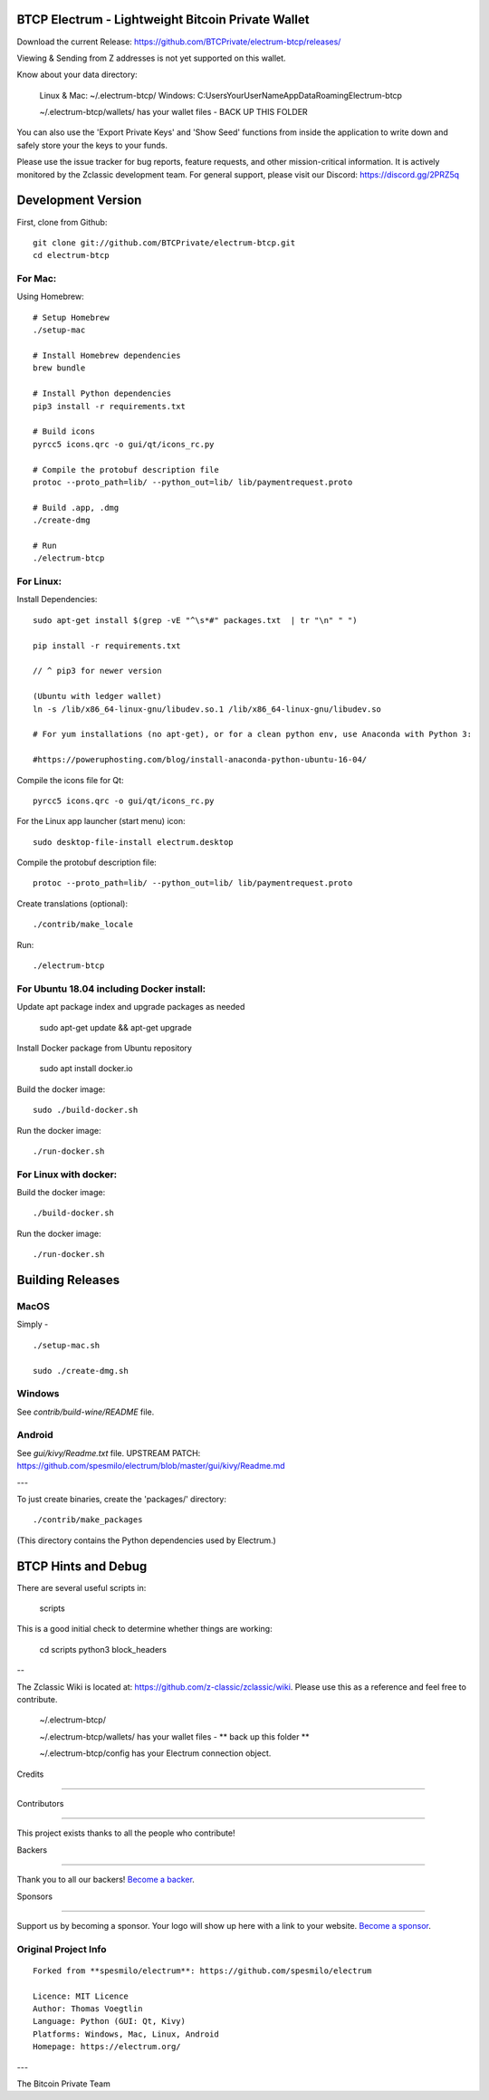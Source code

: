BTCP Electrum - Lightweight Bitcoin Private Wallet
==========================================
.. image:: https://opencollective.com/electrum-btcp/backers/badge.svg

    :alt: Backers on Open Collective

    :target: #backers

.. image:: https://opencollective.com/electrum-btcp/sponsors/badge.svg

    :alt: Sponsors on Open Collective

    :target: #sponsors



Download the current Release: https://github.com/BTCPrivate/electrum-btcp/releases/


Viewing & Sending from Z addresses is not yet supported on this wallet.


Know about your data directory:

    Linux & Mac: ~/.electrum-btcp/
    Windows: C:\Users\YourUserName\AppData\Roaming\Electrum-btcp\

    ~/.electrum-btcp/wallets/ has your wallet files - BACK UP THIS FOLDER

You can also use the 'Export Private Keys' and 'Show Seed' functions from inside the application to write down and safely store your the keys to your funds.

Please use the issue tracker for bug reports, feature requests, and other mission-critical information. It is actively monitored by the Zclassic development team. For general support, please visit our Discord: https://discord.gg/2PRZ5q

Development Version
===================

First, clone from Github::

    git clone git://github.com/BTCPrivate/electrum-btcp.git
    cd electrum-btcp

For Mac:
--------

Using Homebrew::

    # Setup Homebrew
    ./setup-mac

    # Install Homebrew dependencies
    brew bundle

    # Install Python dependencies
    pip3 install -r requirements.txt

    # Build icons
    pyrcc5 icons.qrc -o gui/qt/icons_rc.py

    # Compile the protobuf description file
    protoc --proto_path=lib/ --python_out=lib/ lib/paymentrequest.proto

    # Build .app, .dmg
    ./create-dmg

    # Run
    ./electrum-btcp


For Linux:
----------

Install Dependencies::

  sudo apt-get install $(grep -vE "^\s*#" packages.txt  | tr "\n" " ")

  pip install -r requirements.txt

  // ^ pip3 for newer version

  (Ubuntu with ledger wallet)
  ln -s /lib/x86_64-linux-gnu/libudev.so.1 /lib/x86_64-linux-gnu/libudev.so

  # For yum installations (no apt-get), or for a clean python env, use Anaconda with Python 3:

  #https://poweruphosting.com/blog/install-anaconda-python-ubuntu-16-04/


Compile the icons file for Qt::

    pyrcc5 icons.qrc -o gui/qt/icons_rc.py

For the Linux app launcher (start menu) icon::

    sudo desktop-file-install electrum.desktop

Compile the protobuf description file::

    protoc --proto_path=lib/ --python_out=lib/ lib/paymentrequest.proto

Create translations (optional)::

    ./contrib/make_locale

Run::

    ./electrum-btcp

For Ubuntu 18.04 including Docker install:
----------------------

Update apt package index and upgrade packages as needed

    sudo apt-get update && apt-get upgrade

Install Docker package from Ubuntu repository

    sudo apt install docker.io

Build the docker image::

    sudo ./build-docker.sh

Run the docker image::

    ./run-docker.sh


For Linux with docker:
----------------------

Build the docker image::

    ./build-docker.sh

Run the docker image::

    ./run-docker.sh


Building Releases
=================


MacOS
------

Simply - ::

    ./setup-mac.sh

    sudo ./create-dmg.sh

Windows
-------

See `contrib/build-wine/README` file.


Android
-------

See `gui/kivy/Readme.txt` file.
UPSTREAM PATCH: https://github.com/spesmilo/electrum/blob/master/gui/kivy/Readme.md

---

To just create binaries, create the 'packages/' directory::

    ./contrib/make_packages

(This directory contains the Python dependencies used by Electrum.)


BTCP Hints and Debug
===================

There are several useful scripts in:

    scripts

This is a good initial check to determine whether things are working:

    cd scripts
    python3 block_headers

--

The Zclassic Wiki is located at: https://github.com/z-classic/zclassic/wiki. Please use this as a reference and feel free to contribute.

    ~/.electrum-btcp/

    ~/.electrum-btcp/wallets/ has your wallet files - ** back up this folder **

    ~/.electrum-btcp/config has your Electrum connection object.

Credits

+++++++

Contributors

------------

This project exists thanks to all the people who contribute! 

.. image:: https://opencollective.com/electrum-btcp/contributors.svg?width=890&button=false

Backers

-------

Thank you to all our backers! `Become a backer`__.

.. image:: https://opencollective.com/electrum-btcp/backers.svg?width=890

    :target: https://opencollective.com/electrum-btcp#backers

__ Backer_

.. _Backer: https://opencollective.com/electrum-btcp#backer

Sponsors

--------

Support us by becoming a sponsor. Your logo will show up here with a link to your website. `Become a sponsor`__.

.. image:: https://opencollective.com/electrum-btcp/sponsor/0/avatar.svg

    :target: https://opencollective.com/electrum-btcp/sponsor/0/website

__ Sponsor_

.. _Sponsor: https://opencollective.com/electrum-btcp#sponsor



Original Project Info
---------------------
::

  Forked from **spesmilo/electrum**: https://github.com/spesmilo/electrum

  Licence: MIT Licence
  Author: Thomas Voegtlin
  Language: Python (GUI: Qt, Kivy)
  Platforms: Windows, Mac, Linux, Android
  Homepage: https://electrum.org/


.. image:: https://travis-ci.org/spesmilo/electrum.svg?branch=master
    :target: https://travis-ci.org/spesmilo/electrum
    :alt: Build Status
.. image:: https://coveralls.io/repos/github/spesmilo/electrum/badge.svg?branch=master
    :target: https://coveralls.io/github/spesmilo/electrum?branch=master
    :alt: Test coverage statistics


---

The Bitcoin Private Team
